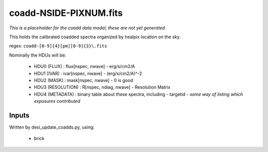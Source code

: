 =======================
coadd-NSIDE-PIXNUM.fits
=======================

*This is a placeholder for the coadd data model; these are not yet generated*

This holds the calibrated coadded spectra organized by healpix location
on the sky.

regex: ``coadd-[0-9]{4}[pm][0-9]{3}\.fits``

Nominally the HDUs will be:

  - HDU0 (FLUX) : flux[nspec, nwave] - erg/s/cm2/A
  - HDU1 (IVAR) : ivar[nspec, nwave] - (erg/s/cm2/A)^-2
  - HDU2 (MASK) : mask[nspec, nwave] - 0 is good
  - HDU3 (RESOLUTION) : R[nspec, ndiag, nwave] - Resolution Matrix
  - HDU4 (METADATA) : binary table about these spectra, including
    - targetid
    - *some way of listing which exposures contributed*

Inputs
======

Written by desi_update_coadds.py, using:

  - brick
